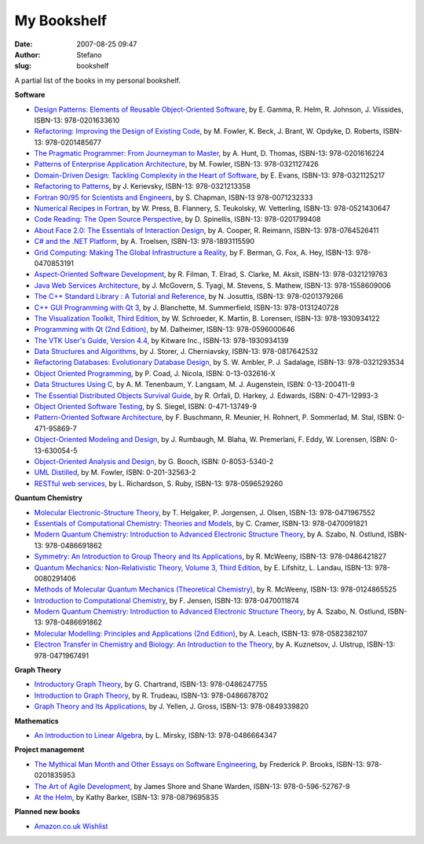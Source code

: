 My Bookshelf
############
:date: 2007-08-25 09:47
:author: Stefano
:slug: bookshelf

A partial list of the books in my personal bookshelf.

**Software**

-  `Design Patterns: Elements of Reusable Object-Oriented
   Software <http://www.amazon.com/Design-Patterns-Object-Oriented-Addison-Wesley-Professional/dp/0201633612>`_,
   by E. Gamma, R. Helm, R. Johnson, J. Vlissides, ISBN-13:
   978-0201633610
-  `Refactoring: Improving the Design of Existing
   Code <http://www.amazon.com/Refactoring-Improving-Design-Existing-Code/dp/0201485672>`_,
   by M. Fowler, K. Beck, J. Brant, W. Opdyke, D. Roberts, ISBN-13:
   978-0201485677
-  `The Pragmatic Programmer: From Journeyman to
   Master <http://www.amazon.com/Pragmatic-Programmer-Journeyman-Master/dp/020161622X>`_,
   by A. Hunt, D. Thomas, ISBN-13: 978-0201616224
-  `Patterns of Enterprise Application
   Architecture <http://www.amazon.com/Patterns-Enterprise-Application-Architecture-Martin/dp/0321127420>`_,
   by M. Fowler, ISBN-13: 978-0321127426
-  `Domain-Driven Design: Tackling Complexity in the Heart of
   Software <http://www.amazon.com/Domain-Driven-Design-Tackling-Complexity-Software/dp/0321125215>`_,
   by E. Evans, ISBN-13: 978-0321125217
-  `Refactoring to
   Patterns <http://www.amazon.com/Refactoring-Patterns-Addison-Wesley-Signature-Kerievsky/dp/0321213351>`_,
   by J. Kerievsky, ISBN-13: 978-0321213358
-  `Fortran 90/95 for Scientists and
   Engineers <http://www.amazon.com/Fortran-90-95-Scientists-Engineers/dp/0071232338>`_,
   by S. Chapman, ISBN-13 978-0071232333
-  `Numerical Recipes in
   Fortran <http://www.amazon.com/Numerical-Recipes-FORTRAN-Scientific-Computing/dp/052143064X/>`_,
   by W. Press, B. Flannery, S. Teukolsky, W. Vetterling, ISBN-13:
   978-0521430647
-  `Code Reading: The Open Source
   Perspective <http://www.amazon.com/Code-Reading-Open-Source-Perspective/dp/0201799405>`_,
   by D. Spinellis, ISBN-13: 978-0201799408
-  `About Face 2.0: The Essentials of Interaction
   Design <http://www.amazon.com/About-Face-2-0-Essentials-Interaction/dp/0764526413>`_,
   by A. Cooper, R. Reimann, ISBN-13: 978-0764526411
-  `C# and the .NET
   Platform <http://www.amazon.com/C-NET-Platform-Andrew-Troelsen/dp/1893115593>`_,
   by A. Troelsen, ISBN-13: 978-1893115590
-  `Grid Computing: Making The Global Infrastructure a
   Reality <http://www.amazon.com/Grid-Computing-Making-Infrastructure-Reality/dp/0470853190>`_,
   by F. Berman, G. Fox, A. Hey, ISBN-13: 978-0470853191
-  `Aspect-Oriented Software
   Development <http://www.amazon.com/Aspect-Oriented-Software-Development-Robert-Filman/dp/0321219767>`_,
   by R. Filman, T. Elrad, S. Clarke, M. Aksit, ISBN-13: 978-0321219763
-  `Java Web Services
   Architecture <http://www.amazon.com/Services-Architecture-Kaufmann-Management-Systems/dp/1558609008>`_,
   by J. McGovern, S. Tyagi, M. Stevens, S. Mathew, ISBN-13:
   978-1558609006
-  `The C++ Standard Library : A Tutorial and
   Reference <http://www.amazon.com/C%2B%2B-Standard-Library-Tutorial-Reference/dp/0201379260>`_,
   by N. Josuttis, ISBN-13: 978-0201379266
-  `C++ GUI Programming with Qt
   3 <http://www.amazon.com/Programming-Bruce-Perens-Open-Source/dp/0131240722>`_,
   by J. Blanchette, M. Summerfield, ISBN-13: 978-0131240728
-  `The Visualization Toolkit, Third
   Edition <http://www.amazon.com/Visualization-Toolkit-Third-William-Schroeder/dp/1930934122>`_,
   by W. Schroeder, K. Martin, B. Lorensen, ISBN-13: 978-1930934122
-  `Programming with Qt (2nd
   Edition) <http://www.amazon.com/Programming-Qt-2nd-Matthias-Dalheimer/dp/0596000642>`_,
   by M. Dalheimer, ISBN-13: 978-0596000646
-  `The VTK User's Guide, Version
   4.4 <http://www.amazon.com/VTK-Users-Guide-Version-4-4/dp/1930934130>`_,
   by Kitware Inc., ISBN-13: 978-1930934139
-  `Data Structures and
   Algorithms <http://www.amazon.com/Introduction-Structures-Algorithms-Progress-Computer/dp/0817642536>`_,
   by J. Storer, J. Cherniavsky, ISBN-13: 978-0817642532
-  `Refactoring Databases: Evolutionary Database
   Design <http://www.amazon.co.uk/Refactoring-Databases-Evolutionary-Addison-Wesley-Signature/dp/0321293533>`_,
   by S. W. Ambler, P. J. Sadalage, ISBN-13: 978-0321293534
-  `Object Oriented
   Programming <http://www.amazon.com/Object-Oriented-Programming-Yourdon-Press-Peter/dp/013032616X>`_,
   by P. Coad, J. Nicola, ISBN: 0-13-032616-X
-  `Data Structures Using
   C <http://www.amazon.com/Structures-Langsam-Yedidyah-Augenstein-Tenenbaum/dp/0132004119>`_,
   by A. M. Tenenbaum, Y. Langsam, M. J. Augenstein, ISBN: 0-13-200411-9
-  `The Essential Distributed Objects Survival
   Guide <http://www.amazon.com/Essential-Distributed-Objects-Survival-Guide/dp/0471129933/>`_,
   by R. Orfali, D. Harkey, J. Edwards, ISBN: 0-471-12993-3
-  `Object Oriented Software
   Testing <http://www.amazon.com/Object-Oriented-Software-Testing-Hierarchical-Approach/dp/0471137499/>`_,
   by S. Siegel, ISBN: 0-471-13749-9
-  `Pattern-Oriented Software
   Architecture <http://www.amazon.com/Pattern-Oriented-Software-Architecture-System-Patterns/dp/0471958697>`_,
   by F. Buschmann, R. Meunier, H. Rohnert, P. Sommerlad, M. Stal, ISBN:
   0-471-95869-7
-  `Object-Oriented Modeling and
   Design <http://www.amazon.com/Object-oriented-Modeling-Premerlani-Frederick-Lorensen/dp/0136300545>`_,
   by J. Rumbaugh, M. Blaha, W. Premerlani, F. Eddy, W. Lorensen, ISBN:
   0-13-630054-5
-  `Object-Oriented Analysis and
   Design <http://www.amazon.com/Object-Oriented-Analysis-Applications-Benjamin-Engineering/dp/0805353402>`_,
   by G. Booch, ISBN: 0-8053-5340-2
-  `UML
   Distilled <http://www.amazon.com/UML-Distilled-Applying-Standard-Modeling/dp/0201325632>`_,
   by M. Fowler, ISBN: 0-201-32563-2
-  `RESTful web
   services <http://www.amazon.com/Restful-Web-Services-Leonard-Richardson/dp/0596529260>`_,
   by L. Richardson, S. Ruby, ISBN-13: 978-0596529260

**Quantum Chemistry**

-  `Molecular Electronic-Structure
   Theory <http://www.amazon.com/Molecular-Electronic-Structure-Theory-Trygve-Helgaker/dp/0471967556>`_,
   by T. Helgaker, P. Jorgensen, J. Olsen, ISBN-13: 978-0471967552
-  `Essentials of Computational Chemistry: Theories and
   Models <http://www.amazon.com/Essentials-Computational-Chemistry-Theories-Models/dp/0470091827>`_,
   by C. Cramer, ISBN-13: 978-0470091821
-  `Modern Quantum Chemistry: Introduction to Advanced Electronic
   Structure
   Theory <http://www.amazon.com/Modern-Quantum-Chemistry-Introduction-Electronic/dp/0486691861>`_,
   by A. Szabo, N. Ostlund, ISBN-13: 978-0486691862
-  `Symmetry: An Introduction to Group Theory and Its
   Applications <http://www.amazon.com/Symmetry-Introduction-Group-Theory-Applications/dp/0486421821/>`_,
   by R. McWeeny, ISBN-13: 978-0486421827
-  `Quantum Mechanics: Non-Relativistic Theory, Volume 3, Third
   Edition <http://www.amazon.com/Quantum-Mechanics-Non-Relativistic-Theoretical-Physics/dp/0080291406>`_,
   by E. Lifshitz, L. Landau, ISBN-13: 978-0080291406
-  `Methods of Molecular Quantum Mechanics (Theoretical
   Chemistry) <http://www.amazon.com/Methods-Molecular-Mechanics-Theoretical-Chemistry/dp/0124865526/>`_,
   by R. McWeeny, ISBN-13: 978-0124865525
-  `Introduction to Computational
   Chemistry <http://www.amazon.com/Introduction-Computational-Chemistry-Frank-Jensen/dp/0470011874>`_,
   by F. Jensen, ISBN-13: 978-0470011874
-  `Modern Quantum Chemistry: Introduction to Advanced Electronic
   Structure
   Theory <http://www.amazon.com/Modern-Quantum-Chemistry-Introduction-Electronic/dp/0486691861>`_,
   by A. Szabo, N. Ostlund, ISBN-13: 978-0486691862
-  `Molecular Modelling: Principles and Applications (2nd
   Edition) <http://www.amazon.com/Molecular-Modelling-Principles-Applications-2nd/dp/0582382106>`_,
   by A. Leach, ISBN-13: 978-0582382107
-  `Electron Transfer in Chemistry and Biology: An Introduction to the
   Theory <http://www.amazon.com/Electron-Transfer-Chemistry-Biology-Introduction/dp/0471967491>`_,
   by A. Kuznetsov, J. Ulstrup, ISBN-13: 978-0471967491

**Graph Theory**

-  `Introductory Graph
   Theory <http://www.amazon.com/Introductory-Graph-Theory-Gary-Chartrand/dp/0486247759>`_,
   by G. Chartrand, ISBN-13: 978-0486247755
-  `Introduction to Graph
   Theory <http://www.amazon.com/Introduction-Graph-Theory-Advanced-Mathematics/dp/0486678709>`_,
   by R. Trudeau, ISBN-13: 978-0486678702
-  `Graph Theory and Its
   Applications <http://www.amazon.com/Graph-Theory-Its-Applications-Yellen/dp/0849339820>`_,
   by J. Yellen, J. Gross, ISBN-13: 978-0849339820

**Mathematics**

-  `An Introduction to Linear
   Algebra <http://www.amazon.com/Introduction-Linear-Algebra-L-Mirsky/dp/0486664341>`_,
   by L. Mirsky, ISBN-13: 978-0486664347

**Project management**

-  `The Mythical Man Month and Other Essays on Software
   Engineering <http://www.amazon.co.uk/Mythical-Month-Essays-Software-Engineering/dp/0201835959>`_,
   by Frederick P. Brooks, ISBN-13: 978-0201835953
-  `The Art of Agile
   Development <http://www.amazon.co.uk/Art-Agile-Development-James-Shore/dp/0596527675>`_,
   by James Shore and Shane Warden, ISBN-13: 978-0-596-52767-9
-  `At the
   Helm <http://www.amazon.com/Helm-Laboratory-Navigator-Kathy-Barker/dp/0879695838>`_,
   by Kathy Barker, ISBN-13: 978-0879695835

**Planned new books**

-  `Amazon.co.uk
   Wishlist <http://www.amazon.co.uk/gp/registry/1I2ODGE32G9IR>`_

